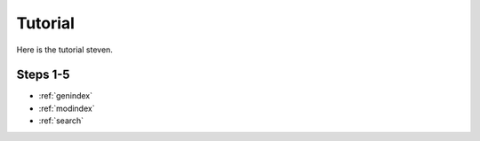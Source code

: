 .. devdocs documentation master file, created by
   sphinx-quickstart on Thu Aug 14 14:01:42 2014.
   You can adapt this file completely to your liking, but it should at least
   contain the root `toctree` directive.

Tutorial
===================================

Here is the tutorial steven.
   
=========
Steps 1-5
=========

* :ref:`genindex`
* :ref:`modindex`
* :ref:`search`


